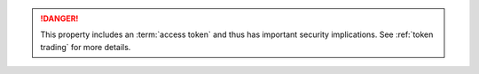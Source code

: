 
..  danger::

    This property includes an :term:`access token` and thus has important security implications.
    See :ref:`token trading` for more details.

